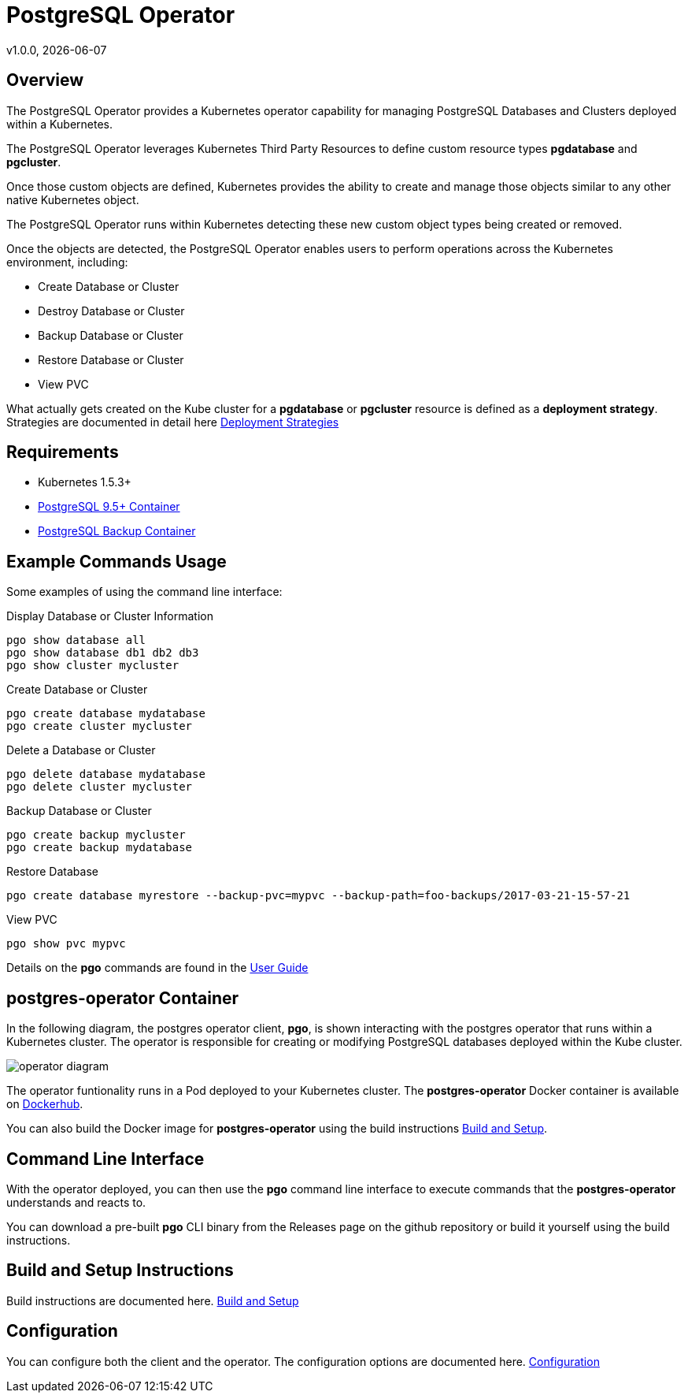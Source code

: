 = PostgreSQL Operator
v1.0.0, {docdate}

== Overview

The PostgreSQL Operator provides a Kubernetes operator capability for managing PostgreSQL Databases and Clusters deployed within a Kubernetes.

The PostgreSQL Operator leverages Kubernetes Third Party Resources to define custom resource types *pgdatabase* and *pgcluster*.

Once those custom objects are defined, Kubernetes provides the ability to create and manage those objects similar to any other native Kubernetes object. 

The PostgreSQL Operator runs within Kubernetes detecting these new custom object types being created or removed. 

Once the objects are detected, the PostgreSQL Operator enables users to perform operations across the Kubernetes environment, including:

* Create Database or Cluster
* Destroy Database or Cluster
* Backup Database or Cluster
* Restore Database or Cluster
* View PVC

What actually gets created on the Kube cluster for a *pgdatabase* or
*pgcluster* resource is defined as a *deployment strategy*.  Strategies
are documented in detail here link:docs/strategies.asciidoc[Deployment Strategies] 

== Requirements

* Kubernetes 1.5.3+
* link:https://hub.docker.com/r/crunchydata/crunchy-postgres/[PostgreSQL 9.5+ Container]
* link:https://hub.docker.com/r/crunchydata/crunchy-backup/[PostgreSQL Backup Container]

== Example Commands Usage

Some examples of using the command line interface:

.Display Database or Cluster Information
[source,bash]
----
pgo show database all
pgo show database db1 db2 db3
pgo show cluster mycluster
----

.Create Database or Cluster
[source,bash]
----
pgo create database mydatabase
pgo create cluster mycluster
----

.Delete a Database or Cluster
[source,bash]
----
pgo delete database mydatabase
pgo delete cluster mycluster
----

.Backup Database or Cluster
[source,bash]
----
pgo create backup mycluster
pgo create backup mydatabase
----

.Restore Database
[source,bash]
----
pgo create database myrestore --backup-pvc=mypvc --backup-path=foo-backups/2017-03-21-15-57-21
----

.View PVC
[source,bash]
----
pgo show pvc mypvc
----

Details on the *pgo* commands are found in the 
link:docs/user-guide.asciidoc[User Guide] 


== postgres-operator Container

In the following diagram, the postgres operator client, *pgo*, is
shown interacting with the postgres operator that runs within
a Kubernetes cluster.  The operator is responsible for creating
or modifying PostgreSQL databases deployed within the Kube cluster.

image::docs/operator-diagram.png?raw=true[]

The operator funtionality runs in a Pod deployed to your
Kubernetes cluster.  The *postgres-operator* Docker container
is available on link:https://hub.docker.com/r/crunchydata/postgres-operator/[Dockerhub].  

You can also build the Docker image for *postgres-operator* using
the build instructions link:docs/build.asciidoc[Build and Setup].

== Command Line Interface

With the operator deployed, you can then use the *pgo* command line 
interface to execute commands that the *postgres-operator* understands 
and reacts to.

You can download a pre-built *pgo* CLI binary from 
the Releases page on the github repository or build
it yourself using the build instructions.


== Build and Setup Instructions

Build instructions are documented here.
link:docs/build.asciidoc[Build and Setup] 

== Configuration

You can configure both the client and the operator.  The
configuration options are documented here.
link:docs/config.asciidoc[Configuration]


